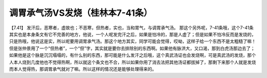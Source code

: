调胃承气汤VS发烧（桂林本7-41条）
===================================

【7.41】  发汗后，恶寒者，虚故也；不恶寒，但热者，实也，当和胃气，与调胃承气汤。
那这个另外呢，7-41条哦，这个7-41条其实也是本身条文有它不完善的地方，他说，一个人呢发完汗之后，如果是怕冷的，那是人虚了；但是如果不怕冷反而是发烧的，只是热哦，他说这是实，所以呢要用调胃承气汤。那这个地方其实，同学可能会觉得，哎呦，这样子给一个东西不是太粗糙了嘛！但是张仲景用了一个“但热者”，一个“但”字，其实就是要你去排除别的东西啊。如果他有脉洪大，又口渴，那到白虎汤那边去了；如果他是这个脉是沉沉塌塌的，有什么别的东西，那可能是什么发汗之后哦，这个真武汤证也会发烧啊，可是真武汤的发烧，那个人本人烧到几度他也不觉得热啊，所以就这个条文也不合，所以如果你用了消去法把其他汤证都拔掉了，那剩下来那个人就是发烧而本人觉得热，那调胃承气就对了嘛。所以这样的情况还是能够处理得来的。
